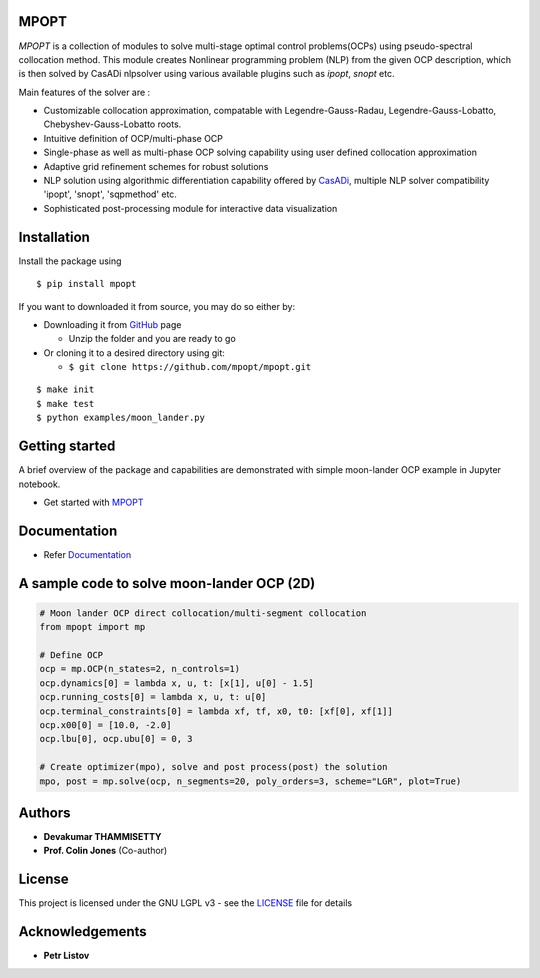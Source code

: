 |pypi pacakge| |Build Status| |Coverage Status| |Documentation Status|

MPOPT
~~~~~

*MPOPT* is a collection of modules to solve multi-stage optimal control
problems(OCPs) using pseudo-spectral collocation method. This module
creates Nonlinear programming problem (NLP) from the given OCP
description, which is then solved by CasADi nlpsolver using various
available plugins such as *ipopt*, *snopt* etc.

Main features of the solver are :

-  Customizable collocation approximation, compatable with
   Legendre-Gauss-Radau, Legendre-Gauss-Lobatto, Chebyshev-Gauss-Lobatto
   roots.
-  Intuitive definition of OCP/multi-phase OCP
-  Single-phase as well as multi-phase OCP solving capability using user
   defined collocation approximation
-  Adaptive grid refinement schemes for robust solutions
-  NLP solution using algorithmic differentiation capability offered by
   `CasADi <https://web.casadi.org/>`__, multiple NLP solver
   compatibility 'ipopt', 'snopt', 'sqpmethod' etc.
-  Sophisticated post-processing module for interactive data
   visualization

Installation
~~~~~~~~~~~~

Install the package using

::

    $ pip install mpopt

If you want to downloaded it from source, you may do so either by:

-  Downloading it from `GitHub <https://github.com/mpopt/mpopt>`__ page

   -  Unzip the folder and you are ready to go

-  Or cloning it to a desired directory using git:

   -  ``$ git clone https://github.com/mpopt/mpopt.git``

::

    $ make init
    $ make test
    $ python examples/moon_lander.py

Getting started
~~~~~~~~~~~~~~~

A brief overview of the package and capabilities are demonstrated with
simple moon-lander OCP example in Jupyter notebook.

-  Get started with
   `MPOPT <https://github.com/mpopt/mpopt/blob/master/getting_started.ipynb>`__

Documentation
~~~~~~~~~~~~~

-  Refer `Documentation <https://mpopt.readthedocs.io/en/latest/>`__

A sample code to solve moon-lander OCP (2D)
~~~~~~~~~~~~~~~~~~~~~~~~~~~~~~~~~~~~~~~~~~~

.. code:: python

    # Moon lander OCP direct collocation/multi-segment collocation
    from mpopt import mp

    # Define OCP
    ocp = mp.OCP(n_states=2, n_controls=1)
    ocp.dynamics[0] = lambda x, u, t: [x[1], u[0] - 1.5]
    ocp.running_costs[0] = lambda x, u, t: u[0]
    ocp.terminal_constraints[0] = lambda xf, tf, x0, t0: [xf[0], xf[1]]
    ocp.x00[0] = [10.0, -2.0]
    ocp.lbu[0], ocp.ubu[0] = 0, 3

    # Create optimizer(mpo), solve and post process(post) the solution
    mpo, post = mp.solve(ocp, n_segments=20, poly_orders=3, scheme="LGR", plot=True)

Authors
~~~~~~~

-  **Devakumar THAMMISETTY**
-  **Prof. Colin Jones** (Co-author)

License
~~~~~~~

This project is licensed under the GNU LGPL v3 - see the
`LICENSE <https://github.com/mpopt/mpopt/blob/master/LICENSE>`__ file
for details

Acknowledgements
~~~~~~~~~~~~~~~~

-  **Petr Listov**

.. |pypi pacakge| image:: https://img.shields.io/pypi/v/mpopt.svg
   :target: https://pypi.org/project/mpopt
.. |Build Status| image:: https://travis-ci.org/mpopt/mpopt.svg?branch=master
   :target: https://travis-ci.org/mpopt/mpopt.svg?branch=master
.. |Coverage Status| image:: https://coveralls.io/repos/github/mpopt/mpopt/badge.svg
   :target: https://coveralls.io/github/mpopt/mpopt
.. |Documentation Status| image:: https://readthedocs.org/projects/mpopt/badge/?version=latest
   :target: https://mpopt.readthedocs.io/en/latest/?badge=latest
